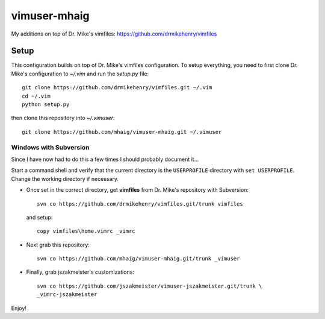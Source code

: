 vimuser-mhaig
=============

My additions on top of Dr. Mike's vimfiles:
https://github.com/drmikehenry/vimfiles

Setup
-----

This configuration builds on top of Dr. Mike's vimfiles configuration.  To setup
everything, you need to first clone Dr. Mike's configuration to `~/.vim` and run
the `setup.py` file::

    git clone https://github.com/drmikehenry/vimfiles.git ~/.vim
    cd ~/.vim
    python setup.py

then clone this repository into `~/.vimuser`::

  git clone https://github.com/mhaig/vimuser-mhaig.git ~/.vimuser

Windows with Subversion
^^^^^^^^^^^^^^^^^^^^^^^

Since I have now had to do this a few times I should probably document it...

Start a command shell and verify that the current directory is the
``USERPROFILE`` directory with ``set USERPROFILE``.  Change the working
directory if necessary.

* Once set in the correct directory, get **vimfiles** from Dr. Mike's repository
  with Subversion::

    svn co https://github.com/drmikehenry/vimfiles.git/trunk vimfiles

  and setup::

    copy vimfiles\home.vimrc _vimrc

* Next grab this repository::

    svn co https://github.com/mhaig/vimuser-mhaig.git/trunk _vimuser

* Finally, grab jszakmeister's customizations::

    svn co https://github.com/jszakmeister/vimuser-jszakmeister.git/trunk \
    _vimrc-jszakmeister

Enjoy!
